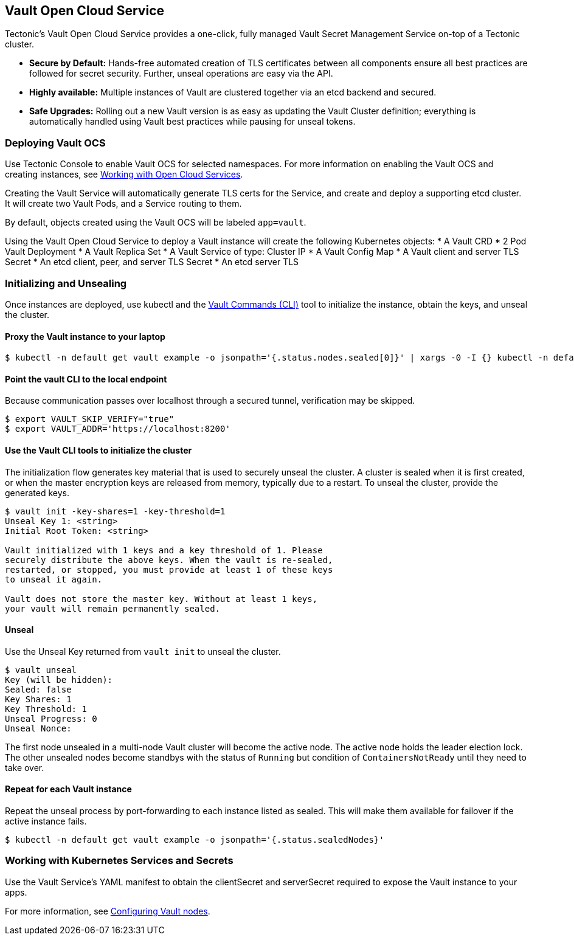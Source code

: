 Vault Open Cloud Service
------------------------

Tectonic’s Vault Open Cloud Service provides a one-click, fully managed
Vault Secret Management Service on-top of a Tectonic cluster.

* *Secure by Default:* Hands-free automated creation of TLS certificates
between all components ensure all best practices are followed for secret
security. Further, unseal operations are easy via the API.
* *Highly available:* Multiple instances of Vault are clustered together
via an etcd backend and secured.
* *Safe Upgrades:* Rolling out a new Vault version is as easy as
updating the Vault Cluster definition; everything is automatically
handled using Vault best practices while pausing for unseal tokens.

Deploying Vault OCS
~~~~~~~~~~~~~~~~~~~

Use Tectonic Console to enable Vault OCS for selected namespaces. For
more information on enabling the Vault OCS and creating instances, see
link:using-ocs.md[Working with Open Cloud Services].

Creating the Vault Service will automatically generate TLS certs for the
Service, and create and deploy a supporting etcd cluster. It will create
two Vault Pods, and a Service routing to them.

By default, objects created using the Vault OCS will be labeled
`app=vault`.

Using the Vault Open Cloud Service to deploy a Vault instance will
create the following Kubernetes objects: * A Vault CRD * 2 Pod Vault
Deployment * A Vault Replica Set * A Vault Service of type: Cluster IP *
A Vault Config Map * A Vault client and server TLS Secret * An etcd
client, peer, and server TLS Secret * An etcd server TLS

Initializing and Unsealing
~~~~~~~~~~~~~~~~~~~~~~~~~~

Once instances are deployed, use kubectl and the
https://www.vaultproject.io/docs/install/index.html[Vault Commands
(CLI)] tool to initialize the instance, obtain the keys, and unseal the
cluster.

Proxy the Vault instance to your laptop
^^^^^^^^^^^^^^^^^^^^^^^^^^^^^^^^^^^^^^^

....
$ kubectl -n default get vault example -o jsonpath='{.status.nodes.sealed[0]}' | xargs -0 -I {} kubectl -n default port-forward {} 8200
....

Point the vault CLI to the local endpoint
^^^^^^^^^^^^^^^^^^^^^^^^^^^^^^^^^^^^^^^^^

Because communication passes over localhost through a secured tunnel,
verification may be skipped.

....
$ export VAULT_SKIP_VERIFY="true"
$ export VAULT_ADDR='https://localhost:8200'
....

Use the Vault CLI tools to initialize the cluster
^^^^^^^^^^^^^^^^^^^^^^^^^^^^^^^^^^^^^^^^^^^^^^^^^

The initialization flow generates key material that is used to securely
unseal the cluster. A cluster is sealed when it is first created, or
when the master encryption keys are released from memory, typically due
to a restart. To unseal the cluster, provide the generated keys.

....
$ vault init -key-shares=1 -key-threshold=1
Unseal Key 1: <string>
Initial Root Token: <string>

Vault initialized with 1 keys and a key threshold of 1. Please
securely distribute the above keys. When the vault is re-sealed,
restarted, or stopped, you must provide at least 1 of these keys
to unseal it again.

Vault does not store the master key. Without at least 1 keys,
your vault will remain permanently sealed.
....

Unseal
^^^^^^

Use the Unseal Key returned from `vault init` to unseal the cluster.

....
$ vault unseal
Key (will be hidden):
Sealed: false
Key Shares: 1
Key Threshold: 1
Unseal Progress: 0
Unseal Nonce:
....

The first node unsealed in a multi-node Vault cluster will become the
active node. The active node holds the leader election lock. The other
unsealed nodes become standbys with the status of `Running` but
condition of `ContainersNotReady` until they need to take over.

Repeat for each Vault instance
^^^^^^^^^^^^^^^^^^^^^^^^^^^^^^

Repeat the unseal process by port-forwarding to each instance listed as
sealed. This will make them available for failover if the active
instance fails.

....
$ kubectl -n default get vault example -o jsonpath='{.status.sealedNodes}'
....

Working with Kubernetes Services and Secrets
~~~~~~~~~~~~~~~~~~~~~~~~~~~~~~~~~~~~~~~~~~~~

Use the Vault Service’s YAML manifest to obtain the clientSecret and
serverSecret required to expose the Vault instance to your apps.

For more information, see
https://github.com/coreos-inc/vault-operator/blob/master/doc/user/vault.md#writing-secrets-to-the-active-node[Configuring
Vault nodes].
